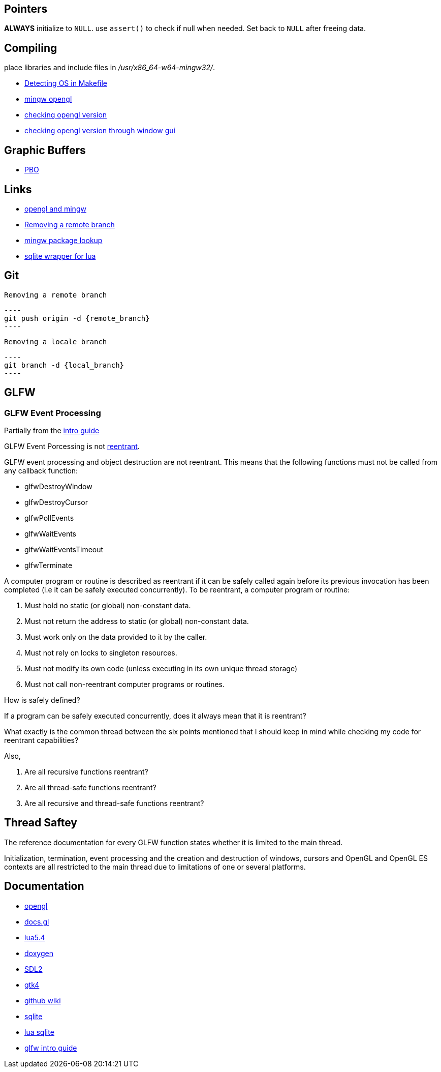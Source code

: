 == Pointers
*ALWAYS* initialize to `NULL`. use `assert()` to check if null when needed. Set back
to `NULL` after freeing data.

== Compiling
place libraries and include files in _/usr/x86_64-w64-mingw32/_.

- https://stackoverflow.com/questions/714100/os-detecting-makefile#12099167[Detecting OS in Makefile]
- https://medium.com/@bhargav.chippada/how-to-setup-opengl-on-mingw-w64-in-windows-10-64-bits-b77f350cea7e[mingw opengl]
- https://stackoverflow.com/questions/7909358/how-do-i-know-which-version-of-opengl-i-am-using[checking opengl version]
- https://www.reddit.com/r/techsupport/comments/1alam8g/how_do_i_check_what_open_gl_version_i_have/[checking opengl version through window gui]

== Graphic Buffers
- https://www.songho.ca/opengl/gl_pbo.html[PBO]

== Links
- https://medium.com/@bhargav.chippada/how-to-setup-opengl-on-mingw-w64-in-windows-10-64-bits-b77f350cea7e[opengl and mingw]
- https://stackoverflow.com/questions/2003505/how-do-i-delete-a-git-branch-locally-and-remotely#2003515[Removing a remote branch]
- https://packages.msys2.org/base/mingw-w64-glfw[mingw package lookup]
- http://lua.sqlite.org/index.cgi/doc/tip/doc/lsqlite3.wiki[sqlite wrapper for lua]

== Git
 Removing a remote branch

 ----
 git push origin -d {remote_branch}
 ----

 Removing a locale branch

 ----
 git branch -d {local_branch}
 ----

== GLFW 
=== GLFW Event Processing

Partially from the https://www.glfw.org/docs/latest/intro_guide.html[intro guide]

GLFW Event Porcessing is not https://stackoverflow.com/questions/2799023/what-exactly-is-a-reentrant-function[reentrant].

GLFW event processing and object destruction are not reentrant. This means that
the following functions must not be called from any callback function:

* glfwDestroyWindow
* glfwDestroyCursor
* glfwPollEvents
* glfwWaitEvents
* glfwWaitEventsTimeout
* glfwTerminate

A computer program or routine is described as reentrant if it can be safely
called again before its previous invocation has been completed (i.e it can be
safely executed concurrently). To be reentrant, a computer program or routine:

1. Must hold no static (or global) non-constant data.

2. Must not return the address to static (or global) non-constant data.

3. Must work only on the data provided to it by the caller.

4. Must not rely on locks to singleton resources.

5. Must not modify its own code (unless executing in its own unique thread
   storage)

6. Must not call non-reentrant computer programs or routines.

How is safely defined?

If a program can be safely executed concurrently, does it always mean that it is
reentrant?

What exactly is the common thread between the six points mentioned that I should
keep in mind while checking my code for reentrant capabilities?

Also,

1. Are all recursive functions reentrant?

2. Are all thread-safe functions reentrant?

3. Are all recursive and thread-safe functions reentrant?

== Thread Saftey
The reference documentation for every GLFW function states whether it is limited
to the main thread.

Initialization, termination, event processing and the creation and destruction
of windows, cursors and OpenGL and OpenGL ES contexts are all restricted to the
main thread due to limitations of one or several platforms.

== Documentation
- https://www.khronos.org/opengl/wiki/Image_Load_Store[opengl]
- https://docs.gl/gl4/glClearColor[docs.gl]
- https://www.lua.org/manual/5.4/[lua5.4]
- https://www.doxygen.nl/manual/docblocks.html[doxygen]
- https://wiki.libsdl.org/SDL2/FrontPage[SDL2]
- https://docs.gtk.org/gtk4/[gtk4]
- https://docs.github.com/en/communities/documenting-your-project-with-wikis/about-wikis[github wiki]
- https://sqlite.org/docs.html[sqlite]
- http://lua.sqlite.org/index.cgi/doc/tip/doc/lsqlite3.wiki[lua sqlite]
- https://www.glfw.org/docs/latest/intro_guide.html[glfw intro guide]
